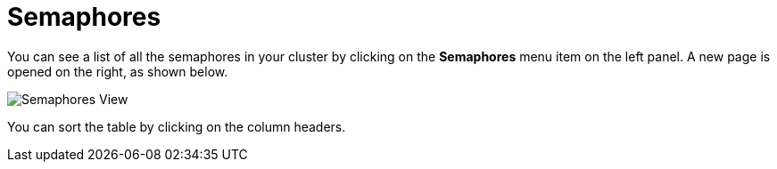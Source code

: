 = Semaphores

You can see a list of all the semaphores in your cluster
by clicking on the **Semaphores** menu item on the left panel. A new
page is opened on the right, as shown below.

image:ROOT:Semaphores.png[Semaphores View]

You can sort the table by clicking on the column headers.